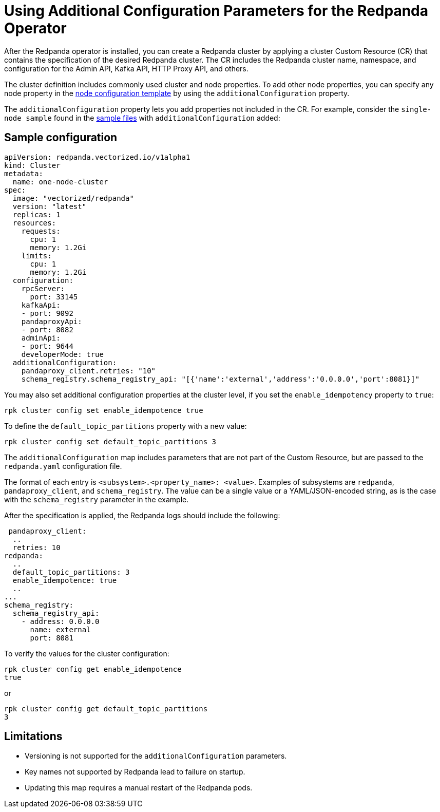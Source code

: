 = Using Additional Configuration Parameters for the Redpanda Operator
:description: Additional configuration parameters for the Redpanda operator.
:page-aliases: deployment:arbitrary-configuration.adoc

After the Redpanda operator is installed, you can create a Redpanda cluster by applying a cluster Custom Resource (CR) that contains the specification of the desired Redpanda cluster. The CR includes the Redpanda cluster name, namespace, and configuration for the Admin API, Kafka API, HTTP Proxy API, and others.

The cluster definition includes commonly used cluster and node properties. To add other node properties, you can specify any node property in the xref:node-configuration-sample.adoc[node configuration template] by using the `additionalConfiguration` property.

The `additionalConfiguration` property lets you add properties not included in the CR.
For example, consider the `single-node sample` found in the https://github.com/redpanda-data/redpanda/tree/dev/src/go/k8s/config/samples[sample files] with `additionalConfiguration` added:

== Sample configuration

[,yaml]
----
apiVersion: redpanda.vectorized.io/v1alpha1
kind: Cluster
metadata:
  name: one-node-cluster
spec:
  image: "vectorized/redpanda"
  version: "latest"
  replicas: 1
  resources:
    requests:
      cpu: 1
      memory: 1.2Gi
    limits:
      cpu: 1
      memory: 1.2Gi
  configuration:
    rpcServer:
      port: 33145
    kafkaApi:
    - port: 9092
    pandaproxyApi:
    - port: 8082
    adminApi:
    - port: 9644
    developerMode: true
  additionalConfiguration:
    pandaproxy_client.retries: "10"
    schema_registry.schema_registry_api: "[{'name':'external','address':'0.0.0.0','port':8081}]"
----

You may also set additional configuration properties at the cluster level, if you set the `enable_idempotency` property to `true`:

[,bash]
----
rpk cluster config set enable_idempotence true
----

To define the `default_topic_partitions` property with a new value:

[,bash]
----
rpk cluster config set default_topic_partitions 3
----

The `additionalConfiguration` map includes parameters that are not part of the Custom Resource, but are passed to the `redpanda.yaml` configuration file.

The format of each entry is `<subsystem>.<property_name>: <value>`. Examples of subsystems are `redpanda`, `pandaproxy_client`, and `schema_registry`. The value can be a single value or a YAML/JSON-encoded string, as is the case with the `schema_registry` parameter in the example.

After the specification is applied, the Redpanda logs should include the following:

[,yaml]
----
 pandaproxy_client:
  ..
  retries: 10
redpanda:
  ..
  default_topic_partitions: 3
  enable_idempotence: true
  ..
...
schema_registry:
  schema_registry_api:
    - address: 0.0.0.0
      name: external
      port: 8081
----

To verify the values for the cluster configuration:

[,bash]
----
rpk cluster config get enable_idempotence
true
----

or

[,bash]
----
rpk cluster config get default_topic_partitions
3
----

== Limitations

* Versioning is not supported for the `additionalConfiguration` parameters.
* Key names not supported by Redpanda lead to failure on startup.
* Updating this map requires a manual restart of the Redpanda pods.
